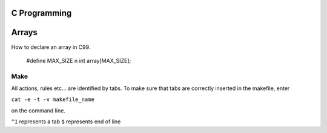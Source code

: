 
C Programming
=============

Arrays
======
How to declare an array in C99.

   #define MAX_SIZE n
   int array[MAX_SIZE];
  

Make
----
All actions, rules etc... are identified by tabs. To make sure that tabs are correctly inserted in the makefile, enter

``cat -e -t -v makefile_name`` 

on the command line.

``^I`` represents a tab
``$`` represents end of line
